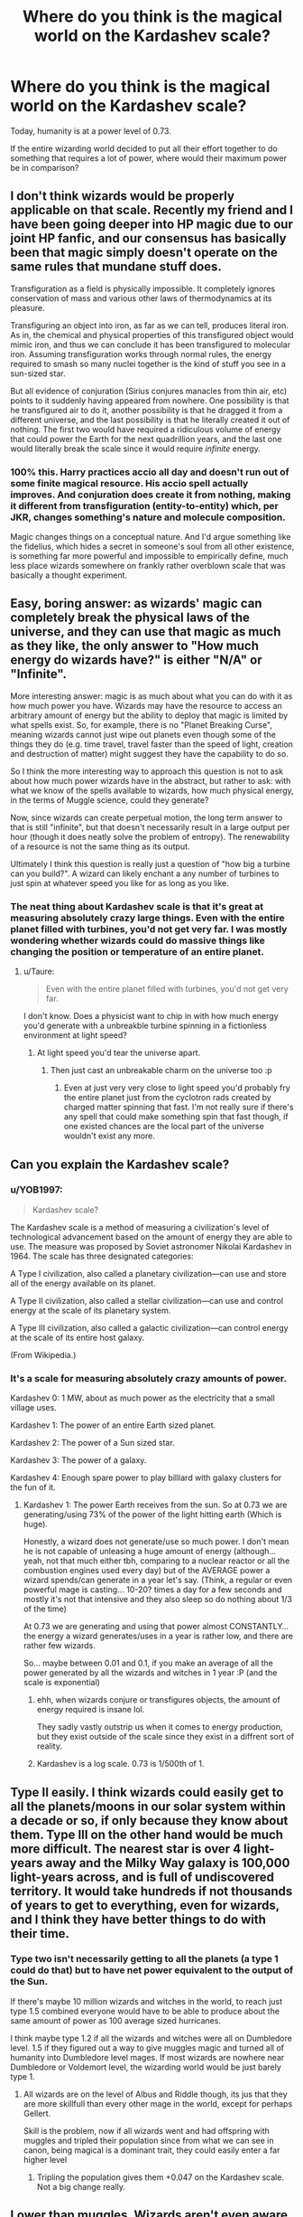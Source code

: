 #+TITLE: Where do you think is the magical world on the Kardashev scale?

* Where do you think is the magical world on the Kardashev scale?
:PROPERTIES:
:Author: 15_Redstones
:Score: 6
:DateUnix: 1607112448.0
:DateShort: 2020-Dec-04
:FlairText: Discussion
:END:
Today, humanity is at a power level of 0.73.

If the entire wizarding world decided to put all their effort together to do something that requires a lot of power, where would their maximum power be in comparison?


** I don't think wizards would be properly applicable on that scale. Recently my friend and I have been going deeper into HP magic due to our joint HP fanfic, and our consensus has basically been that magic simply doesn't operate on the same rules that mundane stuff does.

Transfiguration as a field is physically impossible. It completely ignores conservation of mass and various other laws of thermodynamics at its pleasure.

Transfiguring an object into iron, as far as we can tell, produces literal iron. As in, the chemical and physical properties of this transfigured object would mimic iron, and thus we can conclude it has been transfigured to molecular iron. Assuming transfiguration works through normal rules, the energy required to smash so many nuclei together is the kind of stuff you see in a sun-sized star.

But all evidence of conjuration (Sirius conjures manacles from thin air, etc) points to it suddenly having appeared from nowhere. One possibility is that he transfigured air to do it, another possibility is that he dragged it from a different universe, and the last possibility is that he literally created it out of nothing. The first two would have required a ridiculous volume of energy that could power the Earth for the next quadrillion years, and the last one would literally break the scale since it would require /infinite/ energy.
:PROPERTIES:
:Author: darienqmk
:Score: 13
:DateUnix: 1607121425.0
:DateShort: 2020-Dec-05
:END:

*** 100% this. Harry practices accio all day and doesn't run out of some finite magical resource. His accio spell actually improves. And conjuration does create it from nothing, making it different from transfiguration (entity-to-entity) which, per JKR, changes something's nature and molecule composition.

Magic changes things on a conceptual nature. And I'd argue something like the fidelius, which hides a secret in someone's soul from all other existence, is something far more powerful and impossible to empirically define, much less place wizards somewhere on frankly rather overblown scale that was basically a thought experiment.
:PROPERTIES:
:Author: Impossible-Poetry
:Score: 13
:DateUnix: 1607152667.0
:DateShort: 2020-Dec-05
:END:


** Easy, boring answer: as wizards' magic can completely break the physical laws of the universe, and they can use that magic as much as they like, the only answer to "How much energy do wizards have?" is either "N/A" or "Infinite".

More interesting answer: magic is as much about what you can do with it as how much power you have. Wizards may have the resource to access an arbitrary amount of energy but the ability to deploy that magic is limited by what spells exist. So, for example, there is no "Planet Breaking Curse", meaning wizards cannot just wipe out planets even though some of the things they do (e.g. time travel, travel faster than the speed of light, creation and destruction of matter) might suggest they have the capability to do so.

So I think the more interesting way to approach this question is not to ask about how much power wizards have in the abstract, but rather to ask: with what we know of the spells available to wizards, how much physical energy, in the terms of Muggle science, could they generate?

Now, since wizards can create perpetual motion, the long term answer to that is still "infinite", but that doesn't necessarily result in a large output per hour (though it does neatly solve the problem of entropy). The renewability of a resource is not the same thing as its output.

Ultimately I think this question is really just a question of "how big a turbine can you build?". A wizard can likely enchant a any number of turbines to just spin at whatever speed you like for as long as you like.
:PROPERTIES:
:Author: Taure
:Score: 9
:DateUnix: 1607160385.0
:DateShort: 2020-Dec-05
:END:

*** The neat thing about Kardashev scale is that it's great at measuring absolutely crazy large things. Even with the entire planet filled with turbines, you'd not get very far. I was mostly wondering whether wizards could do massive things like changing the position or temperature of an entire planet.
:PROPERTIES:
:Author: 15_Redstones
:Score: 2
:DateUnix: 1607161261.0
:DateShort: 2020-Dec-05
:END:

**** u/Taure:
#+begin_quote
  Even with the entire planet filled with turbines, you'd not get very far.
#+end_quote

I don't know. Does a physicist want to chip in with how much energy you'd generate with a unbreakble turbine spinning in a fictionless environment at light speed?
:PROPERTIES:
:Author: Taure
:Score: 2
:DateUnix: 1607162409.0
:DateShort: 2020-Dec-05
:END:

***** At light speed you'd tear the universe apart.
:PROPERTIES:
:Author: 15_Redstones
:Score: 2
:DateUnix: 1607162552.0
:DateShort: 2020-Dec-05
:END:

****** Then just cast an unbreakable charm on the universe too :p
:PROPERTIES:
:Author: Taure
:Score: 4
:DateUnix: 1607162650.0
:DateShort: 2020-Dec-05
:END:

******* Even at just very very close to light speed you'd probably fry the entire planet just from the cyclotron rads created by charged matter spinning that fast. I'm not really sure if there's any spell that could make something spin that fast though, if one existed chances are the local part of the universe wouldn't exist any more.
:PROPERTIES:
:Author: 15_Redstones
:Score: 2
:DateUnix: 1607163010.0
:DateShort: 2020-Dec-05
:END:


** Can you explain the Kardashev scale?
:PROPERTIES:
:Author: Muffin-Dangerous
:Score: 2
:DateUnix: 1607114327.0
:DateShort: 2020-Dec-05
:END:

*** u/YOB1997:
#+begin_quote
  Kardashev scale?
#+end_quote

The Kardashev scale is a method of measuring a civilization's level of technological advancement based on the amount of energy they are able to use. The measure was proposed by Soviet astronomer Nikolai Kardashev in 1964. The scale has three designated categories:

A Type I civilization, also called a planetary civilization---can use and store all of the energy available on its planet.

A Type II civilization, also called a stellar civilization---can use and control energy at the scale of its planetary system.

A Type III civilization, also called a galactic civilization---can control energy at the scale of its entire host galaxy.

(From Wikipedia.)
:PROPERTIES:
:Author: YOB1997
:Score: 2
:DateUnix: 1607114522.0
:DateShort: 2020-Dec-05
:END:


*** It's a scale for measuring absolutely crazy amounts of power.

Kardashev 0: 1 MW, about as much power as the electricity that a small village uses.

Kardashev 1: The power of an entire Earth sized planet.

Kardashev 2: The power of a Sun sized star.

Kardashev 3: The power of a galaxy.

Kardashev 4: Enough spare power to play billiard with galaxy clusters for the fun of it.
:PROPERTIES:
:Author: 15_Redstones
:Score: 2
:DateUnix: 1607114652.0
:DateShort: 2020-Dec-05
:END:

**** Kardashev 1: The power Earth receives from the sun. So at 0.73 we are generating/using 73% of the power of the light hitting earth (Which is huge).

Honestly, a wizard does not generate/use so much power. I don't mean he is not capable of unleasing a huge amount of energy (although... yeah, not that much either tbh, comparing to a nuclear reactor or all the combustion engines used every day) but of the AVERAGE power a wizard spends/can generate in a year let's say. (Think, a regular or even powerful mage is casting... 10-20? times a day for a few seconds and mostly it's not that intensive and they also sleep so do nothing about 1/3 of the time)

At 0.73 we are generating and using that power almost CONSTANTLY... the energy a wizard generates/uses in a year is rather low, and there are rather few wizards.

So... maybe between 0.01 and 0.1, if you make an average of all the power generated by all the wizards and witches in 1 year :P (and the scale is exponential)
:PROPERTIES:
:Author: liviu_baloiu
:Score: -2
:DateUnix: 1607119484.0
:DateShort: 2020-Dec-05
:END:

***** ehh, when wizards conjure or transfigures objects, the amount of energy required is insane lol.

They sadly vastly outstrip us when it comes to energy production, but they exist outside of the scale since they exist in a diffrent sort of reality.
:PROPERTIES:
:Author: JonasS1999
:Score: 2
:DateUnix: 1607191079.0
:DateShort: 2020-Dec-05
:END:


***** Kardashev is a log scale. 0.73 is 1/500th of 1.
:PROPERTIES:
:Author: 15_Redstones
:Score: 1
:DateUnix: 1607119786.0
:DateShort: 2020-Dec-05
:END:


** Type II easily. I think wizards could easily get to all the planets/moons in our solar system within a decade or so, if only because they know about them. Type III on the other hand would be much more difficult. The nearest star is over 4 light-years away and the Milky Way galaxy is 100,000 light-years across, and is full of undiscovered territory. It would take hundreds if not thousands of years to get to everything, even for wizards, and I think they have better things to do with their time.
:PROPERTIES:
:Author: YOB1997
:Score: 0
:DateUnix: 1607114897.0
:DateShort: 2020-Dec-05
:END:

*** Type two isn't necessarily getting to all the planets (a type 1 could do that) but to have net power equivalent to the output of the Sun.

If there's maybe 10 million wizards and witches in the world, to reach just type 1.5 combined everyone would have to be able to produce about the same amount of power as 100 average sized hurricanes.

I think maybe type 1.2 if all the wizards and witches were all on Dumbledore level. 1.5 if they figured out a way to give muggles magic and turned all of humanity into Dumbledore level mages. If most wizards are nowhere near Dumbledore or Voldemort level, the wizarding world would be just barely type 1.
:PROPERTIES:
:Author: 15_Redstones
:Score: 1
:DateUnix: 1607115794.0
:DateShort: 2020-Dec-05
:END:

**** All wizards are on the level of Albus and Riddle though, its jus that they are more skillfull than every other mage in the world, except for perhaps Gellert.

Skill is the problem, now if all wizards went and had offspring with muggles and tripled their population since from what we can see in canon, being magical is a dominant trait, they could easily enter a far higher level
:PROPERTIES:
:Author: JonasS1999
:Score: 1
:DateUnix: 1607191248.0
:DateShort: 2020-Dec-05
:END:

***** Tripling the population gives them +0.047 on the Kardashev scale. Not a big change really.
:PROPERTIES:
:Author: 15_Redstones
:Score: 2
:DateUnix: 1607191530.0
:DateShort: 2020-Dec-05
:END:


** Lower than muggles. Wizards aren't even aware of the principals behind much of humanity's energy technology as they have no need of it, magic not obeying the conventional laws of physics in any way.
:PROPERTIES:
:Author: datcatburd
:Score: -1
:DateUnix: 1607156916.0
:DateShort: 2020-Dec-05
:END:

*** a single wizard is capable of conjuring/transfiguring objects from thin air, essentially making energy.
:PROPERTIES:
:Author: JonasS1999
:Score: 3
:DateUnix: 1607191300.0
:DateShort: 2020-Dec-05
:END:

**** Which has nothing to do with the scale's rating, which is about usage of existing power.

Again, magic doesn't obey conventional physics. So while yes, wizards can accomplish a lot of shit mundanes can't, in this *specific measure* they'd score lower because it's not really relevant to them. It's like trying to measure the horsepower of a sandwich.
:PROPERTIES:
:Author: datcatburd
:Score: 0
:DateUnix: 1607215426.0
:DateShort: 2020-Dec-06
:END:

***** Depends on how you messure it, e=mc^{2}

It blows the scale if you conjure something that is around a kg, its energy is greater than that of a nuke, and wizards do shit like that in school, can do so without any adherse effects and can summon it virtually endlessly.

They are far beyond us in a comparison in how much energy they use if we use mundane calculations
:PROPERTIES:
:Author: JonasS1999
:Score: 2
:DateUnix: 1607216896.0
:DateShort: 2020-Dec-06
:END:

****** Except the bit where they're not actually using conventional energy sources at all to fuel that conjuring, hence irrelevancy to the Kardashev scale.
:PROPERTIES:
:Author: datcatburd
:Score: 1
:DateUnix: 1607340457.0
:DateShort: 2020-Dec-07
:END:
